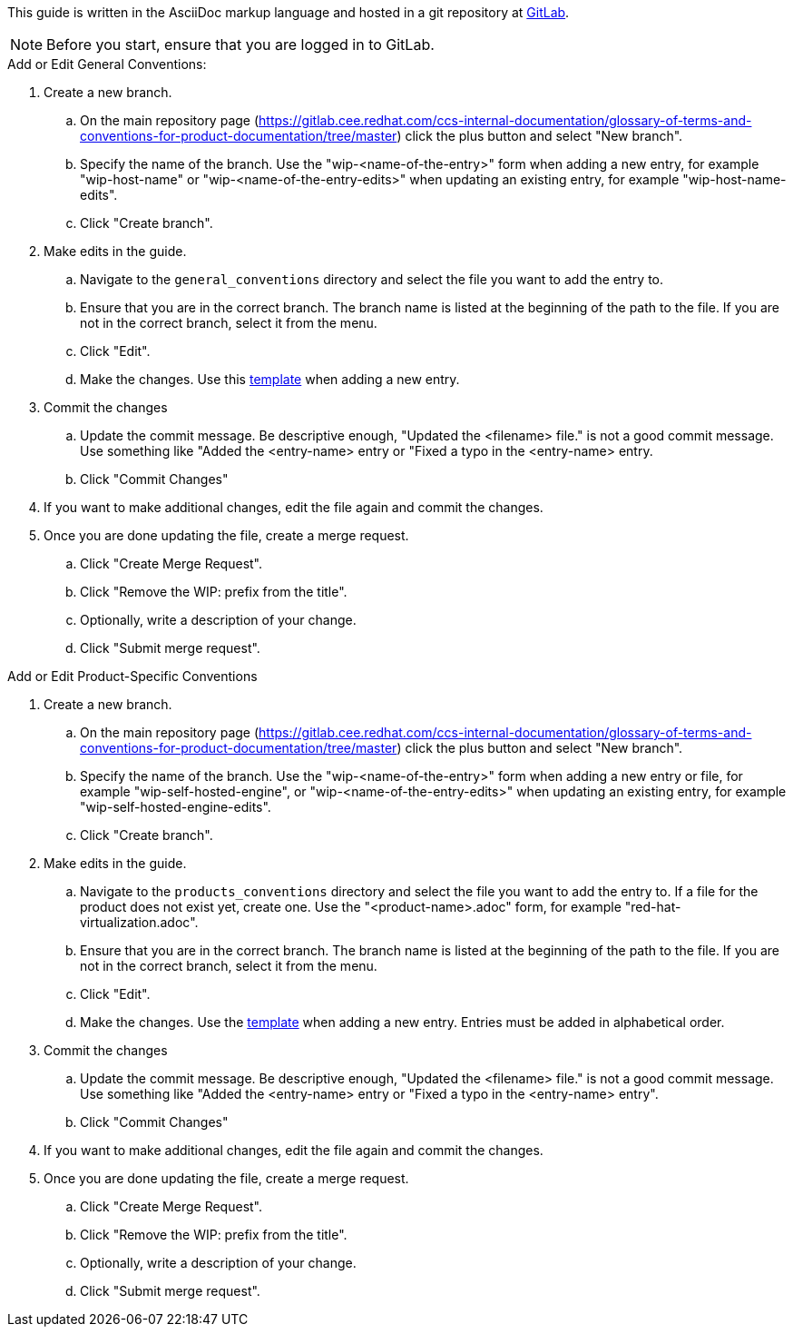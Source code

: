 [[how-to-update-this-document]]

This guide is written in the AsciiDoc markup language and hosted in a git repository at https://gitlab.cee.redhat.com/ccs-internal-documentation/documentation-conventions[GitLab].

NOTE: Before you start, ensure that you are logged in to GitLab.

.Add or Edit General Conventions:

. Create a new branch.

    .. On the main repository page (https://gitlab.cee.redhat.com/ccs-internal-documentation/glossary-of-terms-and-conventions-for-product-documentation/tree/master) click the plus button and select "New branch".

    .. Specify the name of the branch. Use the "wip-<name-of-the-entry>" form when adding a new entry, for example "wip-host-name" or "wip-<name-of-the-entry-edits>" when updating an existing entry, for example "wip-host-name-edits".

    .. Click "Create branch".

. Make edits in the guide.

    .. Navigate to the `general_conventions` directory and select the file you want to add the entry to.

    .. Ensure that you are in the correct branch. The branch name is listed at the beginning of the path to the file. If you are not in the correct branch, select it from the menu.

    .. Click "Edit".

    .. Make the changes. Use this xref:template[template] when adding a new entry.

. Commit the changes

    .. Update the commit message. Be descriptive enough, "Updated the <filename> file." is not a good commit message. Use something like "Added the <entry-name> entry or "Fixed a typo in the <entry-name> entry.

    .. Click "Commit Changes"

. If you want to make additional changes, edit the file again and commit the changes.

. Once you are done updating the file, create a merge request.

    .. Click "Create Merge Request".

    .. Click "Remove the WIP: prefix from the title".

    .. Optionally, write a description of your change.

    .. Click "Submit merge request".

.Add or Edit Product-Specific Conventions

. Create a new branch.

    .. On the main repository page (https://gitlab.cee.redhat.com/ccs-internal-documentation/glossary-of-terms-and-conventions-for-product-documentation/tree/master) click the plus button and select "New branch".

    .. Specify the name of the branch. Use the "wip-<name-of-the-entry>" form when adding a new entry or file, for example "wip-self-hosted-engine", or "wip-<name-of-the-entry-edits>" when updating an existing entry, for example "wip-self-hosted-engine-edits".

    .. Click "Create branch".

. Make edits in the guide.

    .. Navigate to the `products_conventions` directory and select the file you want to add the entry to. If a file for the product does not exist yet, create one. Use the "<product-name>.adoc" form, for example "red-hat-virtualization.adoc".

    .. Ensure that you are in the correct branch. The branch name is listed at the beginning of the path to the file. If you are not in the correct branch, select it from the menu.

    .. Click "Edit".

    .. Make the changes. Use the https://gitlab.cee.redhat.com/ccs-internal-documentation/glossary-of-terms-and-conventions-for-product-documentation/blob/master/general_information/template.adoc[template] when adding a new entry. Entries must be added in alphabetical order.

. Commit the changes

    .. Update the commit message. Be descriptive enough, "Updated the <filename> file." is not a good commit message. Use something like "Added the <entry-name> entry or "Fixed a typo in the <entry-name> entry".

    .. Click "Commit Changes"

. If you want to make additional changes, edit the file again and commit the changes.

. Once you are done updating the file, create a merge request.

    .. Click "Create Merge Request".

    .. Click "Remove the WIP: prefix from the title".

    .. Optionally, write a description of your change.

    .. Click "Submit merge request".


